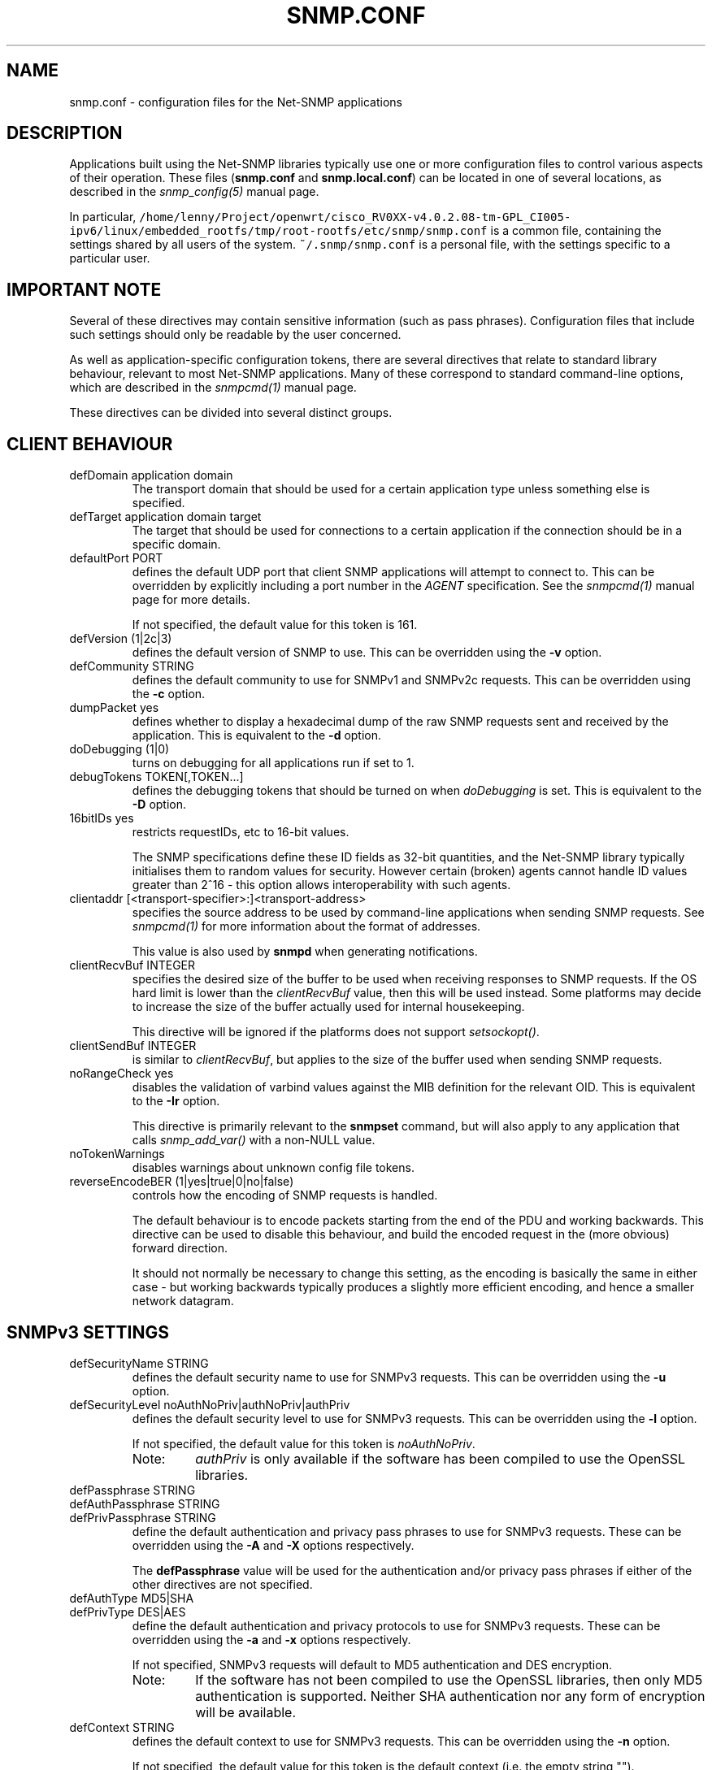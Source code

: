 .TH SNMP.CONF 5 "29 Jun 2005" V5.4.1 "Net-SNMP"
.UC 4
.SH NAME
snmp.conf - configuration files for the Net-SNMP applications
.SH DESCRIPTION
Applications built using the Net-SNMP libraries typically use one or
more configuration files to control various aspects of their operation.
These files (\fBsnmp.conf\fR and \fBsnmp.local.conf\fR) can be located
in one of several locations, as described in the \fIsnmp_config(5)\fR
manual page.
.PP
In particular, \fC/home/lenny/Project/openwrt/cisco_RV0XX-v4.0.2.08-tm-GPL_CI005-ipv6/linux/embedded_rootfs/tmp/root-rootfs/etc/snmp/snmp.conf\fR is a common file,
containing the settings shared by all users of the system.
\fC~/.snmp/snmp.conf\fR is a personal file, with the settings
specific to a particular user.
.SH IMPORTANT NOTE
Several of these directives may contain sensitive information
(such as pass phrases).  Configuration files that include such
settings should only be readable by the user concerned.
.PP
As well as application-specific configuration tokens, there are
several directives that relate to standard library behaviour,
relevant to most Net-SNMP applications.  Many of these correspond
to standard command-line options, which are described in the
\fIsnmpcmd(1)\fR manual page.
.PP
These directives can be divided into several distinct groups.
.SH CLIENT BEHAVIOUR
.IP "defDomain application domain"
The transport domain that should be used for a certain application type unless
something else is specified.
.IP "defTarget application domain target"
The target that should be used for connections to a certain application if the
connection should be in a specific domain.
.IP "defaultPort PORT"
defines the default UDP port that client SNMP applications will
attempt to connect to.  This can be overridden by explicitly
including a port number in the \fIAGENT\fR specification.
See the \fIsnmpcmd(1)\fR manual page for more details.
.IP
If not specified, the default value for this token is 161.
.IP "defVersion (1|2c|3)"
defines the default version of SNMP to use.
This can be overridden using the \fB-v\fR option.
.IP "defCommunity STRING"
defines the default community to use for SNMPv1 and SNMPv2c requests.
This can be overridden using the \fB-c\fR option.
.\".IP "dumpPacket (1|yes|true|0|no|false)"
.IP "dumpPacket yes"
defines whether to display a hexadecimal dump of the raw SNMP requests
sent and received by the application.
This is equivalent to the \fB-d\fR option.
.IP "doDebugging (1|0)"
turns on debugging for all applications run if set to 1.
.\"
.\" XXX - why not full boolean values?
.\"       what is the purpose of this directive ??
.\"
.IP "debugTokens TOKEN[,TOKEN...]"
defines the debugging tokens that should be turned on when
\fIdoDebugging\fR is set.
This is equivalent to the \fB-D\fR option.
.\".IP "16bitIDs (1|yes|true|0|no|false)"
.IP "16bitIDs yes"
restricts requestIDs, etc to 16-bit values.
.IP
The SNMP specifications define these ID fields as 32-bit quantities,
and the Net-SNMP library typically initialises them to random values
for security.
However certain (broken) agents cannot handle ID values greater than
2^16 - this option allows interoperability with such agents.
.IP "clientaddr [<transport-specifier>:]<transport-address>"
specifies the source address to be used by command-line applications
when sending SNMP requests. See \fIsnmpcmd(1)\fR for more information
about the format of addresses.
.IP
This value is also used by \fBsnmpd\fR when generating notifications.
.\"
.\"  But not responses to an incoming request?
.\"  What about snmptrapd?
.\"
.IP "clientRecvBuf INTEGER"
specifies the desired size of the buffer to be used when receiving
responses to SNMP requests.
If the OS hard limit is lower than the \fIclientRecvBuf\fR value,
then this will be used instead.
Some platforms may decide to increase the size of the buffer
actually used for internal housekeeping.
.IP
This directive will be ignored if the platforms does not support
\fIsetsockopt()\fR.
.IP "clientSendBuf INTEGER"
is similar to \fIclientRecvBuf\fR, but applies to the size
of the buffer used when sending SNMP requests.
.IP "noRangeCheck yes"
disables the validation of varbind values against the MIB definition
for the relevant OID.
This is equivalent to the \fB-Ir\fR option.
.IP
This directive is primarily relevant to the \fBsnmpset\fR command,
but will also apply to any application that calls \fIsnmp_add_var()\fR
.\" what else ??
with a non-NULL value.
.\"
.\" XXX - including snmpd ??
.\"
.IP "noTokenWarnings"
disables warnings about unknown config file tokens.
.IP "reverseEncodeBER (1|yes|true|0|no|false)"
controls how the encoding of SNMP requests is handled.
.IP
The default behaviour is to encode packets starting from the end of
the PDU and working backwards.
This directive can be used to disable this behaviour, and build
the encoded request in the (more obvious) forward direction.
.IP
It should not normally be necessary to change this setting, as
the encoding is basically the same in either case - but working
backwards typically produces a slightly more efficient encoding,
and hence a smaller network datagram.
.\"
.\" XXX - It is probably about time to remove this choice!
.\"
.SH SNMPv3 SETTINGS
.IP "defSecurityName STRING"
defines the default security name to use for SNMPv3 requests.
This can be overridden using the \fB-u\fR option.
.IP "defSecurityLevel noAuthNoPriv|authNoPriv|authPriv"
defines the default security level to use for SNMPv3 requests.
This can be overridden using the \fB-l\fR option.
.IP
If not specified, the default value for this token is \fInoAuthNoPriv\fR.
.\"
.\" XXX - Is this correct ?
.\"
.RS
.IP "Note:
\fIauthPriv\fR is only available if the software has been compiled
to use the OpenSSL libraries.
.RE
.IP "defPassphrase STRING"
.IP "defAuthPassphrase STRING"
.IP "defPrivPassphrase STRING"
define the default authentication and privacy pass phrases to use
for SNMPv3 requests.
These can be overridden using the \fB-A\fR and \fB-X\fR options respectively.
.IP
The 
.B defPassphrase
value will be used for the authentication and/or privacy pass phrases
if either of the other directives are not specified.
.IP "defAuthType MD5|SHA"
.IP "defPrivType DES|AES"
define the default authentication and privacy protocols to use for
SNMPv3 requests.
These can be overridden using the \fB-a\fR and \fB-x\fR options respectively.
.IP
If not specified, SNMPv3 requests will default to MD5 authentication
and DES encryption.
.RS
.IP "Note:
If the software has not been compiled to use the OpenSSL libraries,
then only MD5 authentication is supported.
Neither SHA authentication nor any form of encryption will be available.
.RE
.IP "defContext STRING"
defines the default context to use for SNMPv3 requests.
This can be overridden using the \fB-n\fR option.
.IP
If not specified, the default value for this token is the default context
(i.e. the empty string "").
.IP "defSecurityModel STRING"
defines the security model to use for SNMPv3 requests.
The default value is "usm" which is the only widely 
used security model for SNMPv3.
.IP "defAuthMasterKey 0xHEXSTRING"
.IP "defPrivMasterKey 0xHEXSTRING"
.IP "defAuthLocalizedKey 0xHEXSTRING"
.IP "defPrivLocalizedKey 0xHEXSTRING"
define the (hexadecimal) keys to be used for SNMPv3 secure communications.
SNMPv3 keys are frequently derived from a passphrase, as discussed in
the \fIdefPassphrase\fR section above. However for improved security a
truely random key can be generated and used instead (which would
normally has better entropy than a password unless it is
amazingly long).
The directives are equivalent to the short-form
command line options \fB-3m\fR, \fB-3M\fR, \fB-3k\fR, and \fB-3K\fR.
.IP
Localized keys are
master keys which have been converted to a unique key which is only
suitable for on particular SNMP engine (agent).  The length of the key
needs to be appropriate for the authentication or encryption type
being used (auth keys: MD5=16 bytes, SHA1=20 bytes;
priv keys: DES=16 bytes (8
bytes of which is used as an IV and not a key), and AES=16 bytes).
.\"
.\" XXX - are these lengths still correct ?
.\"
.SH SERVER BEHAVIOUR
.IP "persistentDir DIRECTORY"
defines the directory where \fBsnmpd\fR and \fBsnmptrapd\fR store
persistent configuration settings.
.IP
If not specified, the persistent directory defaults to
/var/net-snmp
.IP "noPersistentLoad yes"
.IP "noPersistentSave yes"
disable the loading and saving of persistent configuration information.
.RS
.IP "Note:"
This will break SNMPv3 operations (and other behaviour that relies
on changes persisting across application restart).  Use With Care.
.RE
.IP "tempFilePattern PATTERN"
defines a filename template for creating temporary files,
for handling input to and output from external shell commands.
Used by the \fImkstemp()\fR and \fImktemp()\fR functions.
.IP
If not specified, the default pattern is \fC/tmp/snmpdXXXXXX\fR.
.IP "serverRecvBuf INTEGER"
specifies the desired size of the buffer to be used when receiving
incoming SNMP requests.
If the OS hard limit is lower than the \fIserverRecvBuf\fR value,
then this will be used instead.
Some platforms may decide to increase the size of the buffer
actually used for internal housekeeping.
.IP
This directive will be ignored if the platforms does not support
\fIsetsockopt()\fR.
.IP "serverSendBuf INTEGER"
is similar to \fIserverRecvBuf\fR, but applies to the size
of the buffer used when sending SNMP responses.
.SH MIB HANDLING
.IP "mibdirs DIRLIST"
specifies a list of directories to search for MIB files.
This operates in the same way as the \fB-M\fR option -
see \fIsnmpcmd(1)\fR for details.
Note that this value can be overridden by the
.B MIBDIRS
environment variable, and the \fB-M\fR option.
.IP "mibs MIBLIST"
specifies a list of MIB modules (not files) that should be loaded.
This operates in the same way as the \fB-m\fR option -
see \fIsnmpcmd(1)\fR for details.
Note that this list can be overridden by the
.B MIBS
environment variable, and the \fB-m\fR option.
.IP "mibfile FILE"
specifies a (single) MIB file to load, in addition to the
list read from the \fImibs\fR token (or equivalent configuration).
Note that this value can be overridden by the
.B MIBFILES
environment variable.
.IP "showMibErrors (1|yes|true|0|no|false)"
whether to display MIB parsing errors.
.IP "strictCommentTerm (1|yes|true|0|no|false)"
whether MIB parsing should be strict about comment termination.
Many MIB writers assume that ASN.1 comments extend to the end of
the text line, rather than being terminated by the next "--" token.
This token can be used to accept such (strictly incorrect) MIBs.
.br
Note that this directive is poorly named, since a value of "true"
will turn \fIoff\fP the strict interpretation of MIB comments.
.IP "mibAllowUnderline (1|yes|true|0|no|false)"
whether to allow underline characters in MIB object names and
enumeration values.
This token can be used to accept such (strictly incorrect) MIBs.
.IP "mibWarningLevel INTEGER"
the minimum warning level of the warnings printed by the MIB parser.
.SH OUTPUT CONFIGURATION
.IP "logTimestamp (1|yes|true|0|no|false)"
Whether the commands should log timestamps with their error/message
logging or not.  Note that output will not look as pretty with
timestamps if the source code that is doing the logging does
incremental logging of messages that are not line buffered before
being passed to the logging routines.  This option is only used when file logging is active. 
.IP "printNumericEnums (1|yes|true|0|no|false)"
Equivalent to
.BR -Oe .
.IP "printNumericOids (1|yes|true|0|no|false)"
Equivalent to
.BR -On .
.IP "dontBreakdownOids (1|yes|true|0|no|false)"
Equivalent to
.BR -Ob .
.IP "escapeQuotes (1|yes|true|0|no|false)"
Equivalent to
.BR -OE .
.IP "quickPrinting (1|yes|true|0|no|false)"
Equivalent to
.BR -Oq .
.IP "printValueOnly (1|yes|true|0|no|false)"
Equivalent to
.BR -Ov .
.IP "dontPrintUnits (1|yes|true|0|no|false)"
Equivalent to
.BR -OU .
.IP "numericTimeticks (1|yes|true|0|no|false)"
Equivalent to
.BR -Ot .
.IP "printHexText (1|yes|true|0|no|false)"
Equivalent to
.BR -OT .
.IP "hexOutputLength integer"
Specifies where to break up the output of hexadecimal strings.  
Set to 0 to disable line breaks.  Defaults to 16.
.IP "suffixPrinting (0|1|2)"
The value 1 is equivalent to
.B -Os
and the value 2 is equivalent to
.BR -OS .
.IP "oidOutputFormat (1|2|3|4|5|6)"
Maps -O options as follow: -Os=1, -OS=2, -Of=3, -On=4, -Ou=5.
The value 6 has no matching -O option. It suppresses output.
.IP "extendedIndex (1|yes|true|0|no|false)"
Equivalent to
.BR -OX .
.IP "noDisplayHint (1|yes|true|0|no|false)"
Disables the use of DISPLAY-HINT information when parsing indices and
values to set. Equivalent to
.BR -Ih .
.SH FILES
/home/lenny/Project/openwrt/cisco_RV0XX-v4.0.2.08-tm-GPL_CI005-ipv6/linux/embedded_rootfs/tmp/root-rootfs/etc/snmp/snmp.conf,
/home/lenny/Project/openwrt/cisco_RV0XX-v4.0.2.08-tm-GPL_CI005-ipv6/linux/embedded_rootfs/tmp/root-rootfs/etc/snmp/snmp.local.conf - common configuration settings
.br
~/.snmp/snmp.conf - user-specific configuration settings
.SH "SEE ALSO"
snmp_config(5), read_config(3), snmpcmd(1).
.\" Local Variables:
.\"  mode: nroff
.\" End:
